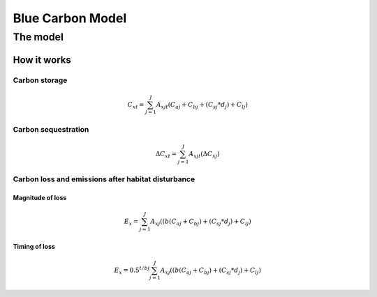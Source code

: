 .. _blue-carbon:

*****************
Blue Carbon Model
*****************

The model
=========

How it works
------------

Carbon storage
^^^^^^^^^^^^^^
.. math:: C_{xt} = { {\sum^{J}_{j=1}} {A_{xjt}(C_{aj} + C_{bj} + (C_{sj}*d_j) + C_{lj})} }

Carbon sequestration
^^^^^^^^^^^^^^^^^^^^

.. math:: \Delta C_{xt} = { {\sum^{J}_{j=1}} A_{xjt}(\Delta C_{xj})}

Carbon loss and emissions after habitat disturbance
^^^^^^^^^^^^^^^^^^^^^^^^^^^^^^^^^^^^^^^^^^^^^^^^^^^

Magnitude of loss
"""""""""""""""""

.. math:: E_x = { {\sum^{J}_{j=1}} A_{xj}((b(C_{aj} + C_{bj})+(C_{sj}*d_j)+C_{lj})}

Timing of loss
""""""""""""""

.. math:: E_x = { 0.5^{t/bj} \sum^{J}_{j=1}} A_{xj}((b(C_{aj} + C_{bj})+(C_{sj}*d_j)+C_{lj})

